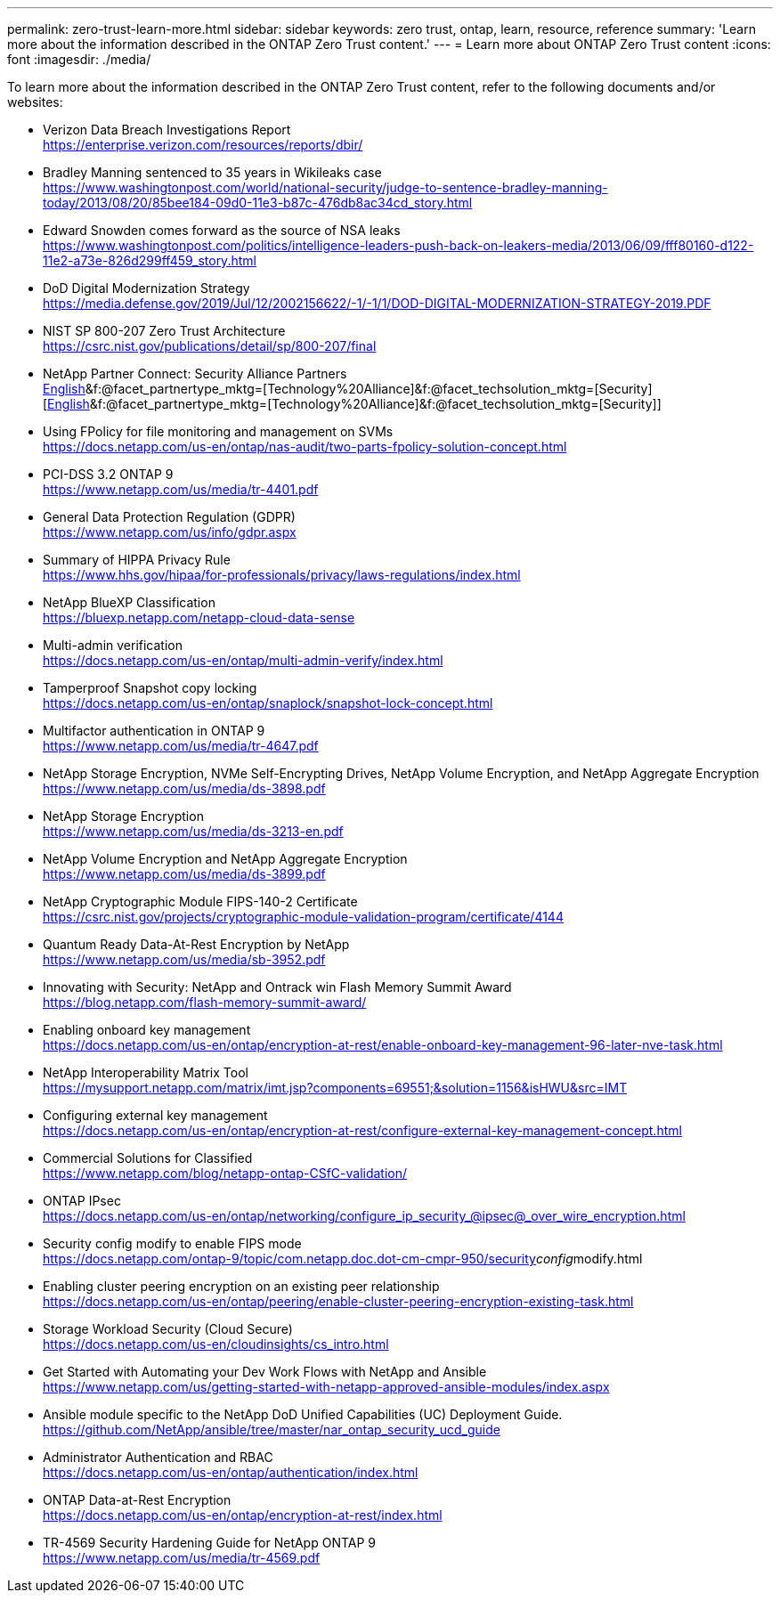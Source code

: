 ---
permalink: zero-trust-learn-more.html
sidebar: sidebar
keywords: zero trust, ontap, learn, resource, reference
summary: 'Learn more about the information described in the ONTAP Zero Trust content.'
---
= Learn more about ONTAP Zero Trust content
:icons: font
:imagesdir: ./media/

[.lead]
To learn more about the information described in the ONTAP Zero Trust content, refer to the following documents and/or websites:

* Verizon Data Breach Investigations Report +
https://enterprise.verizon.com/resources/reports/dbir/
* Bradley Manning sentenced to 35 years in Wikileaks case +
https://www.washingtonpost.com/world/national-security/judge-to-sentence-bradley-manning-today/2013/08/20/85bee184-09d0-11e3-b87c-476db8ac34cd_story.html
* Edward Snowden comes forward as the source of NSA leaks +
https://www.washingtonpost.com/politics/intelligence-leaders-push-back-on-leakers-media/2013/06/09/fff80160-d122-11e2-a73e-826d299ff459_story.html
* DoD Digital Modernization Strategy +
https://media.defense.gov/2019/Jul/12/2002156622/-1/-1/1/DOD-DIGITAL-MODERNIZATION-STRATEGY-2019.PDF
* NIST SP 800-207 Zero Trust Architecture +
https://csrc.nist.gov/publications/detail/sp/800-207/final
* NetApp Partner Connect: Security Alliance Partners +
https://www.netapp.com/partners/partner-connect/#t=Partners&sort=%40partnerweight%20descending&layout=card&numberOfResults=25&f:@facet_language_mktg=[English]&f:@facet_partnertype_mktg=[Technology%20Alliance]&f:@facet_techsolution_mktg=[Security][https://www.netapp.com/partners/partner-connect/#t=Partners&sort=%40partnerweight%20descending&layout=card&numberOfResults=25&f:@facet_language_mktg=[English]&f:@facet_partnertype_mktg=[Technology%20Alliance]&f:@facet_techsolution_mktg=[Security]]
* Using FPolicy for file monitoring and management on SVMs +
https://docs.netapp.com/us-en/ontap/nas-audit/two-parts-fpolicy-solution-concept.html
* PCI-DSS 3.2 ONTAP 9 +
https://www.netapp.com/us/media/tr-4401.pdf
* General Data Protection Regulation (GDPR) +
https://www.netapp.com/us/info/gdpr.aspx
* Summary of HIPPA Privacy Rule +
https://www.hhs.gov/hipaa/for-professionals/privacy/laws-regulations/index.html
* NetApp BlueXP Classification +
https://bluexp.netapp.com/netapp-cloud-data-sense
* Multi-admin verification +
https://docs.netapp.com/us-en/ontap/multi-admin-verify/index.html
* Tamperproof Snapshot copy locking +
https://docs.netapp.com/us-en/ontap/snaplock/snapshot-lock-concept.html
* Multifactor authentication in ONTAP 9 +
https://www.netapp.com/us/media/tr-4647.pdf
* NetApp Storage Encryption, NVMe Self-Encrypting Drives, NetApp Volume
Encryption, and NetApp Aggregate Encryption +
https://www.netapp.com/us/media/ds-3898.pdf
* NetApp Storage Encryption +
https://www.netapp.com/us/media/ds-3213-en.pdf
* NetApp Volume Encryption and NetApp Aggregate Encryption +
https://www.netapp.com/us/media/ds-3899.pdf
* NetApp Cryptographic Module FIPS-140-2 Certificate +
https://csrc.nist.gov/projects/cryptographic-module-validation-program/certificate/4144
* Quantum Ready Data-At-Rest Encryption by NetApp +
https://www.netapp.com/us/media/sb-3952.pdf
* Innovating with Security: NetApp and Ontrack win Flash Memory Summit
Award +
https://blog.netapp.com/flash-memory-summit-award/
* Enabling onboard key management +
https://docs.netapp.com/us-en/ontap/encryption-at-rest/enable-onboard-key-management-96-later-nve-task.html
* NetApp Interoperability Matrix Tool +
https://mysupport.netapp.com/matrix/imt.jsp?components=69551;&solution=1156&isHWU&src=IMT
* Configuring external key management +
https://docs.netapp.com/us-en/ontap/encryption-at-rest/configure-external-key-management-concept.html
* Commercial Solutions for Classified +
https://www.netapp.com/blog/netapp-ontap-CSfC-validation/
* ONTAP IPsec +
https://docs.netapp.com/us-en/ontap/networking/configure_ip_security_@ipsec@_over_wire_encryption.html
* Security config modify to enable FIPS mode +
https://docs.netapp.com/ontap-9/topic/com.netapp.doc.dot-cm-cmpr-950/security__config__modify.html
* Enabling cluster peering encryption on an existing peer relationship +
https://docs.netapp.com/us-en/ontap/peering/enable-cluster-peering-encryption-existing-task.html
* Storage Workload Security (Cloud Secure) +
https://docs.netapp.com/us-en/cloudinsights/cs_intro.html
* Get Started with Automating your Dev Work Flows with NetApp and
Ansible +
https://www.netapp.com/us/getting-started-with-netapp-approved-ansible-modules/index.aspx
* Ansible module specific to the NetApp DoD Unified Capabilities (UC)
Deployment Guide. +
https://github.com/NetApp/ansible/tree/master/nar_ontap_security_ucd_guide
* Administrator Authentication and RBAC +
https://docs.netapp.com/us-en/ontap/authentication/index.html
* ONTAP Data-at-Rest Encryption +
https://docs.netapp.com/us-en/ontap/encryption-at-rest/index.html
* TR-4569 Security Hardening Guide for NetApp ONTAP 9 +
https://www.netapp.com/us/media/tr-4569.pdf
